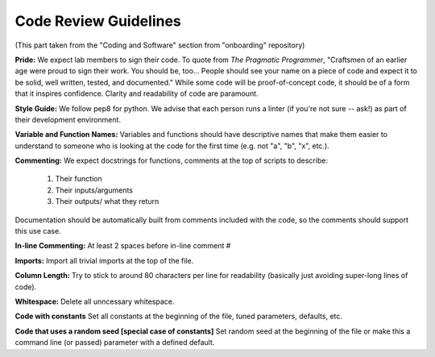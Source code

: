 Code Review Guidelines
========================

(This part taken from the "Coding and Software" section from "onboarding" repository)

**Pride:** We expect lab members to sign their code. To quote from *The
Pragmatic Programmer*, "Craftsmen of an earlier age were proud to sign their
work. You should be, too... People should see your name on a piece of code and
expect it to be solid, well written, tested, and documented." While some code
will be proof-of-concept code, it should be of a form that it inspires
confidence. Clarity and readability of code are paramount.


**Style Guide:** We follow pep8 for python. We advise that each person runs
a linter (if you're not sure -- ask!) as part of their development environment.


**Variable and Function Names:**
Variables and functions should have descriptive names that make them easier
to understand to someone who is looking at the code for the first time
(e.g. not "a", "b", "x", etc.).


**Commenting:** We expect docstrings for functions, comments at the top of scripts
to describe:

    1. Their function
    2. Their inputs/arguments
    3. Their outputs/ what they return

Documentation should be automatically built from comments included
with the code, so the comments should support this use case.


**In-line Commenting:**
At least 2 spaces before in-line comment #


**Imports:**
Import all trivial imports at the top of the file.


**Column Length:**
Try to stick to around 80 characters per line for readability
(basically just avoiding super-long lines of code).


**Whitespace:**
Delete all unncessary whitespace.


**Code with constants**
Set all constants at the beginning of the file, tuned parameters, defaults, etc.


**Code that uses a random seed [special case of constants]**
Set random seed at the beginning of the file or make this a command line (or passed) parameter with a defined default.
